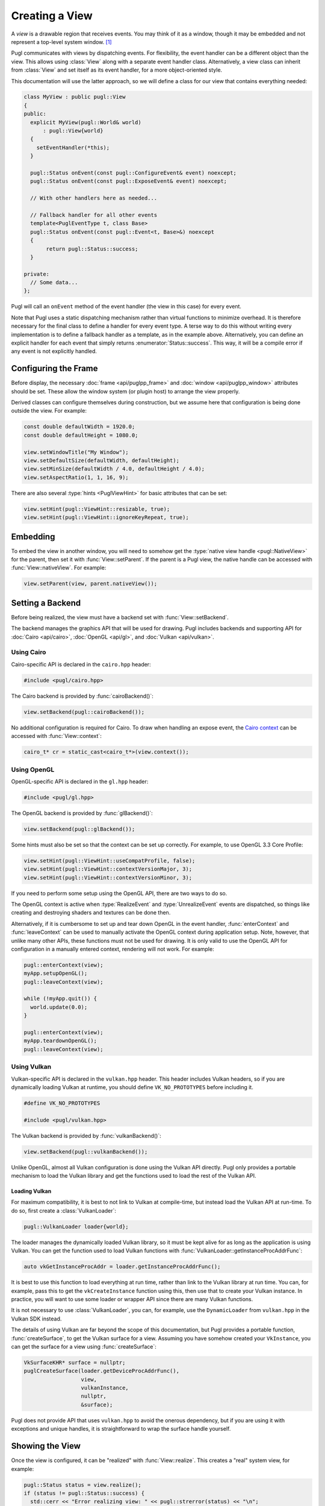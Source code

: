 .. default-domain:: cpp
.. highlight:: cpp
.. namespace:: pugl

###############
Creating a View
###############

A `view` is a drawable region that receives events.
You may think of it as a window,
though it may be embedded and not represent a top-level system window. [#f1]_

Pugl communicates with views by dispatching events.
For flexibility, the event handler can be a different object than the view.
This allows using :class:`View` along with a separate event handler class.
Alternatively, a view class can inherit from :class:`View` and set itself as its event handler,
for a more object-oriented style.

This documentation will use the latter approach,
so we will define a class for our view that contains everything needed:

.. code-block:: cpp

   class MyView : public pugl::View
   {
   public:
     explicit MyView(pugl::World& world)
         : pugl::View{world}
     {
       setEventHandler(*this);
     }

     pugl::Status onEvent(const pugl::ConfigureEvent& event) noexcept;
     pugl::Status onEvent(const pugl::ExposeEvent& event) noexcept;

     // With other handlers here as needed...

     // Fallback handler for all other events
     template<PuglEventType t, class Base>
     pugl::Status onEvent(const pugl::Event<t, Base>&) noexcept
     {
          return pugl::Status::success;
     }

   private:
     // Some data...
   };

Pugl will call an ``onEvent`` method of the event handler (the view in this case) for every event.

Note that Pugl uses a static dispatching mechanism rather than virtual functions to minimize overhead.
It is therefore necessary for the final class to define a handler for every event type.
A terse way to do this without writing every implementation is to define a fallback handler as a template,
as in the example above.
Alternatively, you can define an explicit handler for each event that simply returns :enumerator:`Status::success`.
This way, it will be a compile error if any event is not explicitly handled.

*********************
Configuring the Frame
*********************

Before display,
the necessary :doc:`frame <api/puglpp_frame>` and :doc:`window <api/puglpp_window>` attributes should be set.
These allow the window system (or plugin host) to arrange the view properly.

Derived classes can configure themselves during construction,
but we assume here that configuration is being done outside the view.
For example:

.. code-block:: cpp

   const double defaultWidth = 1920.0;
   const double defaultHeight = 1080.0;

   view.setWindowTitle("My Window");
   view.setDefaultSize(defaultWidth, defaultHeight);
   view.setMinSize(defaultWidth / 4.0, defaultHeight / 4.0);
   view.setAspectRatio(1, 1, 16, 9);

There are also several :type:`hints <PuglViewHint>` for basic attributes that can be set:

.. code-block:: cpp

   view.setHint(pugl::ViewHint::resizable, true);
   view.setHint(pugl::ViewHint::ignoreKeyRepeat, true);

*********
Embedding
*********

To embed the view in another window,
you will need to somehow get the :type:`native view handle <pugl::NativeView>` for the parent,
then set it with :func:`View::setParent`.
If the parent is a Pugl view,
the native handle can be accessed with :func:`View::nativeView`.
For example:

.. code-block:: cpp

   view.setParent(view, parent.nativeView());

*****************
Setting a Backend
*****************

Before being realized, the view must have a backend set with :func:`View::setBackend`.

The backend manages the graphics API that will be used for drawing.
Pugl includes backends and supporting API for
:doc:`Cairo <api/cairo>`, :doc:`OpenGL <api/gl>`, and :doc:`Vulkan <api/vulkan>`.

Using Cairo
===========

Cairo-specific API is declared in the ``cairo.hpp`` header:

.. code-block:: cpp

   #include <pugl/cairo.hpp>

The Cairo backend is provided by :func:`cairoBackend()`:

.. code-block:: cpp

   view.setBackend(pugl::cairoBackend());

No additional configuration is required for Cairo.
To draw when handling an expose event,
the `Cairo context <https://www.cairographics.org/manual/cairo-cairo-t.html>`_ can be accessed with :func:`View::context`:

.. code-block:: cpp

   cairo_t* cr = static_cast<cairo_t*>(view.context());

Using OpenGL
============

OpenGL-specific API is declared in the ``gl.hpp`` header:

.. code-block:: cpp

   #include <pugl/gl.hpp>

The OpenGL backend is provided by :func:`glBackend()`:

.. code-block:: cpp

   view.setBackend(pugl::glBackend());

Some hints must also be set so that the context can be set up correctly.
For example, to use OpenGL 3.3 Core Profile:

.. code-block:: cpp

   view.setHint(pugl::ViewHint::useCompatProfile, false);
   view.setHint(pugl::ViewHint::contextVersionMajor, 3);
   view.setHint(pugl::ViewHint::contextVersionMinor, 3);

If you need to perform some setup using the OpenGL API,
there are two ways to do so.

The OpenGL context is active when
:type:`RealizeEvent` and
:type:`UnrealizeEvent`
events are dispatched,
so things like creating and destroying shaders and textures can be done then.

Alternatively, if it is cumbersome to set up and tear down OpenGL in the event handler,
:func:`enterContext` and :func:`leaveContext` can be used to manually activate the OpenGL context during application setup.
Note, however, that unlike many other APIs, these functions must not be used for drawing.
It is only valid to use the OpenGL API for configuration in a manually entered context,
rendering will not work.
For example:

.. code-block:: cpp

   pugl::enterContext(view);
   myApp.setupOpenGL();
   pugl::leaveContext(view);

   while (!myApp.quit()) {
     world.update(0.0);
   }

   pugl::enterContext(view);
   myApp.teardownOpenGL();
   pugl::leaveContext(view);

Using Vulkan
============

Vulkan-specific API is declared in the ``vulkan.hpp`` header.
This header includes Vulkan headers,
so if you are dynamically loading Vulkan at runtime,
you should define ``VK_NO_PROTOTYPES`` before including it.

.. code-block:: cpp

   #define VK_NO_PROTOTYPES

   #include <pugl/vulkan.hpp>

The Vulkan backend is provided by :func:`vulkanBackend()`:

.. code-block:: cpp

   view.setBackend(pugl::vulkanBackend());

Unlike OpenGL, almost all Vulkan configuration is done using the Vulkan API directly.
Pugl only provides a portable mechanism to load the Vulkan library and get the functions used to load the rest of the Vulkan API.

Loading Vulkan
--------------

For maximum compatibility,
it is best to not link to Vulkan at compile-time,
but instead load the Vulkan API at run-time.
To do so, first create a :class:`VulkanLoader`:

.. code-block:: cpp

   pugl::VulkanLoader loader{world};

The loader manages the dynamically loaded Vulkan library,
so it must be kept alive for as long as the application is using Vulkan.
You can get the function used to load Vulkan functions with :func:`VulkanLoader::getInstanceProcAddrFunc`:

.. code-block:: cpp

   auto vkGetInstanceProcAddr = loader.getInstanceProcAddrFunc();

It is best to use this function to load everything at run time,
rather than link to the Vulkan library at run time.
You can, for example, pass this to get the ``vkCreateInstance`` function using this,
then use that to create your Vulkan instance.
In practice, you will want to use some loader or wrapper API since there are many Vulkan functions.

It is not necessary to use :class:`VulkanLoader`,
you can, for example, use the ``DynamicLoader`` from ``vulkan.hpp`` in the Vulkan SDK instead.

The details of using Vulkan are far beyond the scope of this documentation,
but Pugl provides a portable function, :func:`createSurface`,
to get the Vulkan surface for a view.
Assuming you have somehow created your ``VkInstance``,
you can get the surface for a view using :func:`createSurface`:

.. code-block:: cpp

   VkSurfaceKHR* surface = nullptr;
   puglCreateSurface(loader.getDeviceProcAddrFunc(),
                     view,
                     vulkanInstance,
                     nullptr,
                     &surface);

Pugl does not provide API that uses ``vulkan.hpp`` to avoid the onerous dependency,
but if you are using it with exceptions and unique handles,
it is straightforward to wrap the surface handle yourself.

****************
Showing the View
****************

Once the view is configured, it can be "realized" with :func:`View::realize`.
This creates a "real" system view, for example:

.. code-block:: cpp

   pugl::Status status = view.realize();
   if (status != pugl::Status::success) {
     std::cerr << "Error realizing view: " << pugl::strerror(status) << "\n";
   }

Note that realizing a view can fail for many reasons,
so the return code should always be checked.
This is generally the case for any function that interacts with the window system.
Most functions also return a :enum:`Status`,
but these checks are omitted for brevity in the rest of this documentation.

A realized view is not initially visible,
but can be shown with :func:`View::show`:

.. code-block:: cpp

   view.show();

To create an initially visible view,
it is also possible to simply call :func:`View::show()` right away.
The view will be automatically realized if necessary.

.. rubric:: Footnotes

.. [#f1] MacOS has a strong distinction between
   `views <https://developer.apple.com/documentation/appkit/nsview>`_,
   which may be nested, and
   `windows <https://developer.apple.com/documentation/appkit/nswindow>`_,
   which may not.
   On Windows and X11, everything is a nestable window,
   but top-level windows are configured differently.
